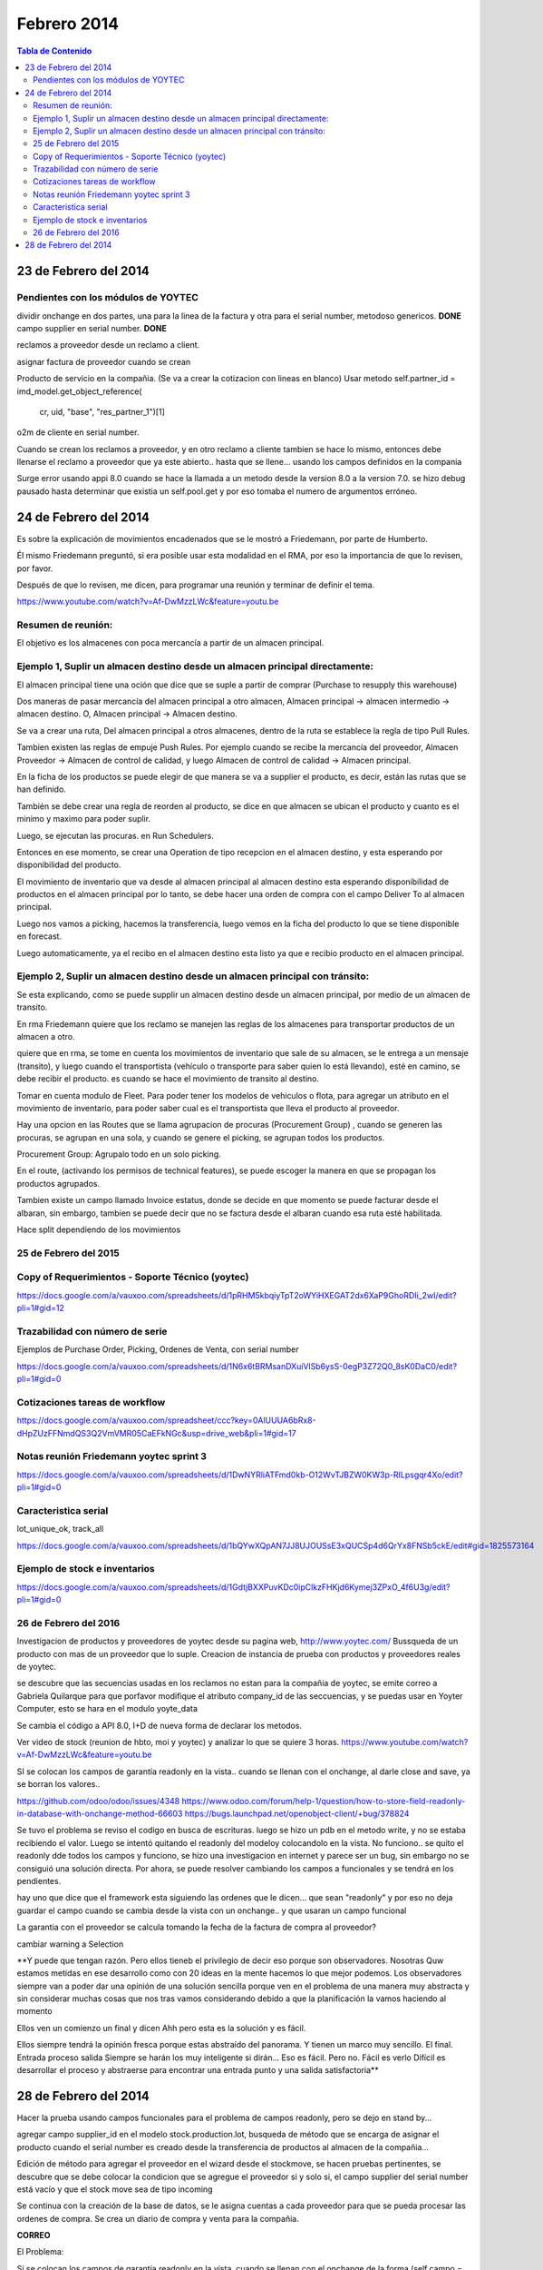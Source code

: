 ============
Febrero 2014
============

.. contents:: Tabla de Contenido

23 de Febrero del 2014
----------------------

Pendientes con los módulos de YOYTEC
~~~~~~~~~~~~~~~~~~~~~~~~~~~~~~~~~~~~

dividir onchange en dos partes, una para la linea de la factura
y otra para el serial number, metodoso genericos. **DONE**
campo supplier en serial number. **DONE**

reclamos a proveedor desde un reclamo a client.

asignar factura de proveedor cuando se crean 

Producto de servicio en la compañia. (Se va a crear la cotizacion con
lineas en blanco)
Usar metodo self.partner_id = imd_model.get_object_reference(
           cr, uid, "base", "res_partner_1")[1]


o2m de cliente en serial number.

Cuando se crean los reclamos a proveedor, y en otro reclamo
a cliente tambien se hace lo mismo, entonces debe llenarse
el reclamo a proveedor que ya este abierto.. hasta que
se llene... usando los campos definidos en la compania


Surge error usando appi 8.0 cuando se hace la llamada a un metodo
desde la version 8.0 a la version 7.0. se hizo debug pausado
hasta determinar que existia un self.pool.get y por eso tomaba
el numero de argumentos erróneo.

24 de Febrero del 2014
----------------------

Es sobre la explicación de movimientos encadenados que se le mostró a
Friedemann, por parte de Humberto.

Él mismo Friedemann preguntó, si era posible usar esta modalidad en el RMA, por
eso la importancia de que lo revisen, por favor.

Después de que lo revisen, me dicen, para programar una reunión y terminar de
definir el tema.

https://www.youtube.com/watch?v=Af-DwMzzLWc&feature=youtu.be

Resumen de reunión:
~~~~~~~~~~~~~~~~~~~

El objetivo es los almacenes con poca mercancía a partir de 
un almacen principal.

Ejemplo 1, Suplir un almacen destino desde un almacen principal directamente:
~~~~~~~~~~~~~~~~~~~~~~~~~~~~~~~~~~~~~~~~~~~~~~~~~~~~~~~~~~~~~~~~~~~~~~~~~~~~~

El almacen principal tiene una oción que dice que se suple a 
partir de comprar (Purchase to resupply this warehouse)

Dos maneras de pasar mercancía del almacen principal a otro
almacen, Almacen principal -> almacen intermedio -> almacen destino.
O, Almacen principal -> Almacen destino.

Se va a crear una ruta, Del almacen principal a otros almacenes,
dentro de la ruta se establece la regla de tipo Pull Rules.

Tambien existen las reglas de empuje Push Rules. Por ejemplo
cuando se recibe la mercancía del proveedor, Almacen Proveedor ->
Almacen de control de calidad, y luego Almacen de control de calidad ->
Almacen principal.

En la ficha de los productos se puede elegir de que manera se va a 
supplier el producto, es decir, están las rutas que se han definido.

También se debe crear una regla de reorden al producto, se dice
en que almacen se ubican el producto y cuanto es el minimo
y maximo para poder suplir.

Luego, se ejecutan las procuras. en Run Schedulers.

Entonces en ese momento, se crear una Operation de tipo recepcion
en el almacen destino, y esta esperando por disponibilidad del
producto.

El movimiento de inventario que va desde al almacen principal
al almacen destino esta esperando disponibilidad de productos en
el almacen principal por lo tanto, se debe hacer una orden de 
compra con el campo Deliver To al almacen principal.

Luego nos vamos a picking, hacemos la transferencia, luego vemos
en la ficha del producto lo que se tiene disponible en forecast.

Luego automaticamente, ya el recibo en el almacen destino esta listo
ya que e recibio producto en el almacen principal.


Ejemplo 2, Suplir un almacen destino desde un almacen principal con tránsito:
~~~~~~~~~~~~~~~~~~~~~~~~~~~~~~~~~~~~~~~~~~~~~~~~~~~~~~~~~~~~~~~~~~~~~~~~~~~~~

Se esta explicando, como se puede supplir un almacen destino desde un almacen principal,
por medio de un almacen de transito.

En rma Friedemann quiere que los reclamo se manejen las reglas de los 
almacenes para transportar productos de un almacen a otro.

quiere que en rma, se tome en cuenta los movimientos de inventario que sale
de su almacen, se le entrega a un mensaje (transito), y luego cuando
el transportista (vehículo o transporte para saber quien lo está llevando),
esté en camino, se debe recibir el producto. es cuando se hace el movimiento
de transito al destino.

Tomar en cuenta modulo de Fleet. Para poder tener los modelos de vehiculos
o flota, para agregar un atributo en el movimiento de inventario, para
poder saber cual es el transportista que lleva el producto al proveedor.

Hay una opcion en las Routes que se llama agrupacion de procuras
(Procurement Group) , cuando se generen las procuras, se agrupan en una 
sola, y cuando se genere el picking, se agrupan todos los productos.

Procurement Group: Agrupalo todo en un solo picking.

En el route, (activando los permisos de technical features), se puede
escoger la manera en que se propagan los productos agrupados.

Tambien existe un campo llamado Invoice estatus, donde se decide
en que momento se puede facturar desde el albaran, sin embargo,
tambien se puede decir que no se factura desde el albaran cuando esa
ruta esté habilitada.

Hace split dependiendo de los movimientos 

25 de Febrero del 2015
~~~~~~~~~~~~~~~~~~~~~~

Copy of Requerimientos - Soporte Técnico (yoytec)
~~~~~~~~~~~~~~~~~~~~~~~~~~~~~~~~~~~~~~~~~~~~~~~~~

https://docs.google.com/a/vauxoo.com/spreadsheets/d/1pRHM5kbqiyTpT2oWYiHXEGAT2dx6XaP9GhoRDIi_2wI/edit?pli=1#gid=12

Trazabilidad con número de serie
~~~~~~~~~~~~~~~~~~~~~~~~~~~~~~~~

Ejemplos de Purchase Order, Picking, Ordenes de Venta, con serial number

https://docs.google.com/a/vauxoo.com/spreadsheets/d/1N6x6tBRMsanDXuiVlSb6ysS-0egP3Z72Q0_8sK0DaC0/edit?pli=1#gid=0

Cotizaciones tareas de workflow
~~~~~~~~~~~~~~~~~~~~~~~~~~~~~~~

https://docs.google.com/a/vauxoo.com/spreadsheet/ccc?key=0AlUUUA6bRx8-dHpZUzFFNmdQS3Q2VmVMR05CaEFkNGc&usp=drive_web&pli=1#gid=17

Notas reunión Friedemann yoytec sprint 3
~~~~~~~~~~~~~~~~~~~~~~~~~~~~~~~~~~~~~~~~

https://docs.google.com/a/vauxoo.com/spreadsheets/d/1DwNYRliATFmd0kb-O12WvTJBZW0KW3p-RILpsgqr4Xo/edit?pli=1#gid=0

Caracteristica serial
~~~~~~~~~~~~~~~~~~~~~

lot_unique_ok, track_all

https://docs.google.com/a/vauxoo.com/spreadsheets/d/1bQYwXQpAN7JJ8UJOUSsE3xQUCSp4d6QrYx8FNSb5ckE/edit#gid=1825573164

Ejemplo de stock e inventarios
~~~~~~~~~~~~~~~~~~~~~~~~~~~~~~

https://docs.google.com/a/vauxoo.com/spreadsheets/d/1GdtjBXXPuvKDc0ipClkzFHKjd6Kymej3ZPxO_4f6U3g/edit?pli=1#gid=0

26 de Febrero del 2016
~~~~~~~~~~~~~~~~~~~~~~

Investigacion de productos y proveedores de yoytec desde su pagina web,
http://www.yoytec.com/
Bussqueda de un producto con mas de un proveedor que lo suple.
Creacion de instancia de prueba con productos y proveedores
reales de yoytec.

se descubre que las secuencias usadas en los reclamos no estan para
la compañia de yoytec, se emite correo a Gabriela Quilarque
para que porfavor modifique el atributo company_id de las
seccuencias, y se puedas usar en Yoyter Computer, esto
se hara en el modulo yoyte_data

Se cambia el código a API 8.0, I+D de nueva forma de declarar
los metodos.

Ver video de stock (reunion de hbto, moi y yoytec) 
y analizar lo que se quiere 3 horas.
https://www.youtube.com/watch?v=Af-DwMzzLWc&feature=youtu.be




SI se colocan los campos de garantía readonly en la vista..
cuando se llenan con el onchange, al darle close and save,
ya se borran los valores..

https://github.com/odoo/odoo/issues/4348
https://www.odoo.com/forum/help-1/question/how-to-store-field-readonly-in-database-with-onchange-method-66603
https://bugs.launchpad.net/openobject-client/+bug/378824

Se tuvo el problema se reviso el codigo en busca de escrituras.
luego se hizo un pdb en el metodo write, y no se estaba recibiendo
el valor. Luego se intentó quitando el readonly del modeloy colocandolo
en la vista. No funciono.. se quito el readonly dde todos los campos
y funciono, se hizo una investigacion en internet y parece ser
un bug, sin embargo no se consiguió una solución directa.
Por ahora, se puede resolver cambiando los campos a funcionales
y se tendrá en los pendientes.


hay uno que dice que el framework esta siguiendo las ordenes que le dicen...
que sean "readonly" y por eso no deja guardar el campo cuando se cambia desde
la vista con un onchange.. y que usaran un campo funcional



La garantia con el proveedor se calcula tomando la fecha de la
factura de compra al proveedor?

cambiar warning a Selection










**Y puede que tengan razón. Pero ellos tieneb el privilegio de decir eso porque
son observadores. Nosotras Quw estamos metidas en ese desarrollo como con 20
ideas en la mente hacemos lo que mejor podemos. Los observadores siempre van a
poder dar una opinión de una solución sencilla porque ven en el problema de una
manera muy abstracta y sin considerar muchas cosas que nos tras vamos
considerando debido a que la planificación la vamos haciendo al momento

Ellos ven un comienzo un final y dicen Ahh pero esta es la solución y es fácil.

Ellos siempre tendrá la opinión fresca porque estas abstraído del panorama. Y
tienen un marco muy sencillo. El final. Entrada proceso salida Siempre se harán
los muy inteligente si dirán... Eso es fácil. Pero no. Fácil es verlo Difícil
es desarrollar el proceso y abstraerse para encontrar una entrada punto y una
salida satisfactoria**

28 de Febrero del 2014
----------------------

Hacer la prueba usando campos funcionales para el problema de campos 
readonly, pero se dejo en stand by...

agregar campo supplier_id en el modelo stock.production.lot,
busqueda de método que se encarga de asignar el producto
cuando el serial number es creado desde la transferencia de 
productos al almacen de la compañia...

Edición de método para agregar el proveedor en el wizard
desde el stockmove, se hacen pruebas pertinentes, se
descubre que se debe colocar la condicion que se agregue el
proveedor si y solo si, el campo supplier del serial number
está vacío y que el stock move sea de tipo incoming

Se continua con la creación de la base de datos, se le asigna
cuentas a cada proveedor para que se pueda procesar las ordenes
de compra. Se crea un diario de compra y venta para la compañia.

**CORREO**

El Problema:

Si se colocan los campos de garantía readonly en la vista.
cuando se llenan con el onchange de la forma (self.campo = value), 
al darle al botón save and close, no se guardan los valores de esos campos
readonly.

En la línea de reclamo existen campos readonly (que sí se guardan) como lo son state y date_invoice, con la diferencia de que el campo state se le asigna valor usando un write en un metodo action del workflow (es decir, el record ya existe en la BD con su id, y con write no hay escapatoria para que se guarde), y el otro campo es un related. Es decir, es un campo que se calcula y se almacena cuando se guarda el registro.

Los campos Readonly que no funcionan son los que se calculando en el método onchange. Es decir, por lo que leí, al hacer un self.campo = value, dicho valor se está guardando en la caché de la pagina web, y cuando se guarda el registro el framework ignora los campos readonly que tengan valor en caché.

Aquí les dejo 3 links donde se reporta el mismo problema que tengo... El mas reciente se hizo en diciembre del 2014.

https://github.com/odoo/odoo/issues/4348

https://www.odoo.com/forum/help-1/question/how-to-store-field-readonly-in-database-with-onchange-method-66603

https://bugs.launchpad.net/openobject-client/+bug/378824

En un principio, se descubre el problema se reviso el codigo en busca de escrituras.
luego se hizo un pdb en el metodo write, y no se estaba recibiendo
el valor. Luego se intentó quitando el readonly del modelo y colocándolo
en la vista. No funciono.Se quito el readonly de todos los campos
y funcionó, se hizo una investigacion en internet y parece ser
un bug, sin embargo no se consiguió una solución directa.

Aquí está un artículo De Olivier, parace que no han tomado una decisión con
respecto aesa limitación y lo que está sucediendo es el resultado esperado (el
comportamiento de los campos readonly y los onchange)

https://www.odoo.com/forum/help-1/question/how-to-handle-reading-and-writing-to-read-only-fields-2247

Posibles soluciones:

1. Por ahora, siguiendo los consejos de internet, se puede resolver cambiando los campos a funcionales y lo tendré pendiente.

2. También probaré con @api.depends This decorator will trigger the call to the decorated function if any of the fields specified in the decorator is altered by
ORM or changed in the form:
@api.depends(’name’, ’an_other_field’)
def afun(self):
pass


Las soluciones aún no han sido totalmente probadas, mientras tanto, se dejaron los campos editables, para que s epueda ver la funcionalidad en la reunión. 

Saludos..

Se probó colocando el campo readonly and required, tanto en vista como en el modelo. NO funciono.


Error al obtener browseable con id equivocado.

Revision de PR con kathy... 

**Minuta reunión con friedmann**

Almacen RMA CLient
Almacen RMa proveedor

Recibir PoM. Productos fabricados
por yoytec.

Prioridad Normal

Colocar date claim de la linea en la vista en tree

Cotizacion se hace solo si esta fuera de garantia con
yoytec.

Tomar en cuenta cuando se recibe una computadora 
con varias piezas. 

Se puede atender al cliente cuando el producto esta fuera
de garantia. es decir, se crea la cotizacion.

A veces reciben productos que no son de ellos
y se debe recibir para repaacion.

numero de secuencia...

Preparar una base de datos con la acumulacion
de productos en un rma de proveedor...

Numero de caso por linea en los reclamos de proveedor.

Agregar campo company_id al claim.line, que sea multicompany

Acumular los reclamos por direccion de proveedor.
El acumulador debe ser por servicio autorizado.

agregar opcion manual para que se pueda atender un producto
aunque este fuera de garantía, selection en valid
y expired.

Mostrar cotizacion en el reclamo.

Cuando esta diagnosticado, despues que pasa a diagnosticado
es cuando se ve la notificacion al cliente o e reemplazo, o
crear cotizacion...

en at review solo se debe ver boton diagnosed o pass to rma vendor.


